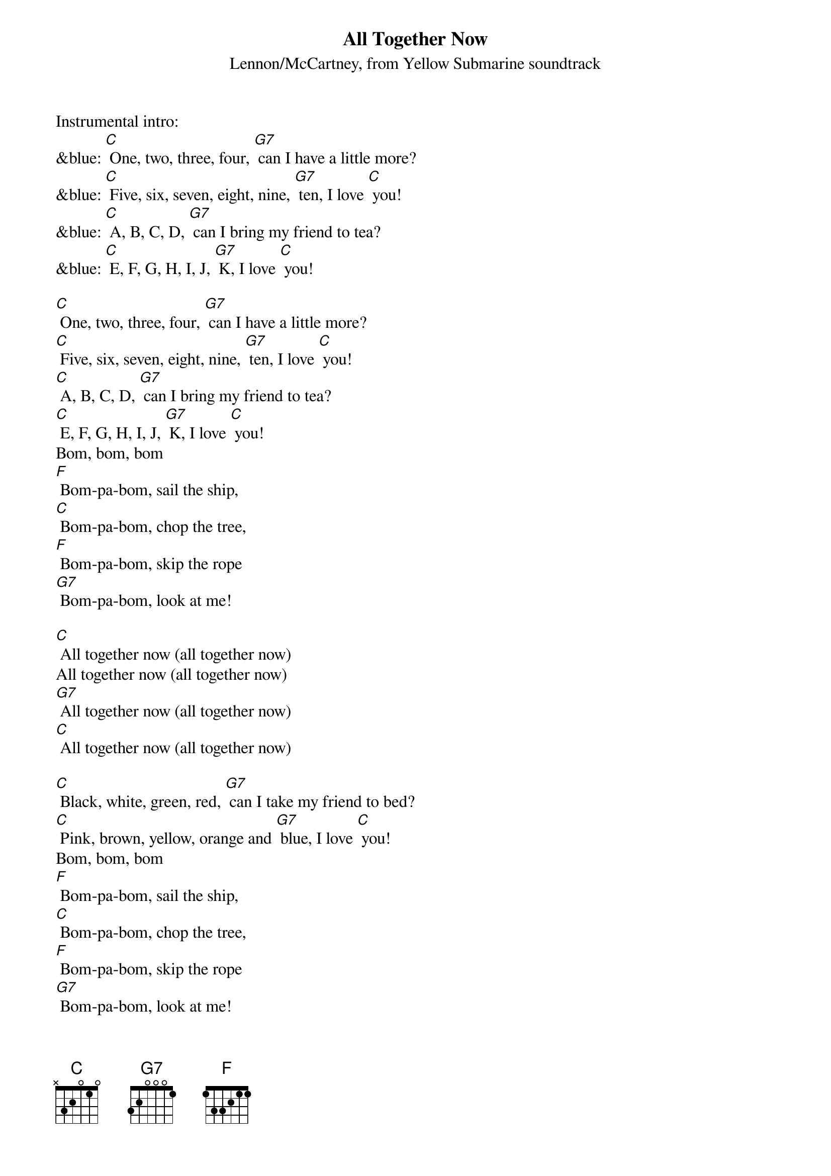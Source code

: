 {t: All Together Now}
{st: Lennon/McCartney, from Yellow Submarine soundtrack}

Instrumental intro:
&blue: [C] One, two, three, four, [G7] can I have a little more?
&blue: [C] Five, six, seven, eight, nine, [G7] ten, I love [C] you!
&blue: [C] A, B, C, D, [G7] can I bring my friend to tea?
&blue: [C] E, F, G, H, I, J, [G7] K, I love [C] you!

[C] One, two, three, four, [G7] can I have a little more?
[C] Five, six, seven, eight, nine, [G7] ten, I love [C] you!
[C] A, B, C, D, [G7] can I bring my friend to tea?
[C] E, F, G, H, I, J, [G7] K, I love [C] you!
Bom, bom, bom
[F] Bom-pa-bom, sail the ship,
[C] Bom-pa-bom, chop the tree,
[F] Bom-pa-bom, skip the rope
[G7] Bom-pa-bom, look at me!

[C] All together now (all together now)
All together now (all together now)
[G7] All together now (all together now)
[C] All together now (all together now)

[C] Black, white, green, red, [G7] can I take my friend to bed?
[C] Pink, brown, yellow, orange and [G7] blue, I love [C] you!
Bom, bom, bom
[F] Bom-pa-bom, sail the ship,
[C] Bom-pa-bom, chop the tree,
[F] Bom-pa-bom, skip the rope
[G7] Bom-pa-bom, look at me!

[C] All together now (all together now)
All together now (all together now)
[G7] All together now (all together now)
[C] All together now [G7] (all together now)

Instrumental coda
&blue: [C] All together now (all together now)
&blue: All together now (all together now)
&blue: [G7] All together now (all together now)
&blue: [C] All together now [G7] (all together now) [C]
